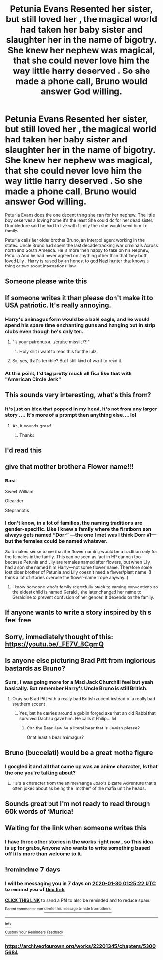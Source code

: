 #+TITLE: Petunia Evans Resented her sister, but still loved her , the magical world had taken her baby sister and slaughter her in the name of bigotry. She knew her nephew was magical, that she could never love him the way little harry deserved . So she made a phone call, Bruno would answer God willing.

* Petunia Evans Resented her sister, but still loved her , the magical world had taken her baby sister and slaughter her in the name of bigotry. She knew her nephew was magical, that she could never love him the way little harry deserved . So she made a phone call, Bruno would answer God willing.
:PROPERTIES:
:Author: pygmypuffonacid
:Score: 170
:DateUnix: 1578627841.0
:DateShort: 2020-Jan-10
:END:
Petunia Evans does the one decent thing she can for her nephew. The little boy deserves a loving home it's the least She could do for her dead sister. Dumbledore said he had to live with family then she would send him To family.

Petunia calls her older brother Bruno, an Interpol agent working in the states. Uncle Bruno had spent the last decade tracking war criminals Across north and South America. He is more then happy to take on his Nephew, Petunia And he had never agreed on anything other than that they both loved Lily . Harry is raised by an honest to god Nazi hunter that knows a thing or two about international law.


** Someone please write this
:PROPERTIES:
:Author: Princely-Principals
:Score: 54
:DateUnix: 1578634164.0
:DateShort: 2020-Jan-10
:END:


** If someone writes it than please don't make it to USA patriotic. It's really annoying.
:PROPERTIES:
:Author: homogentisinsaeure
:Score: 50
:DateUnix: 1578661430.0
:DateShort: 2020-Jan-10
:END:

*** Harry's animagus form would be a bald eagle, and he would spend his spare time enchanting guns and hanging out in strip clubs even though he's only ten.
:PROPERTIES:
:Author: anathea
:Score: 54
:DateUnix: 1578674232.0
:DateShort: 2020-Jan-10
:END:

**** "Is your patronus a.../cruise missile/?!"
:PROPERTIES:
:Author: jeffala
:Score: 36
:DateUnix: 1578684279.0
:DateShort: 2020-Jan-10
:END:

***** Holy shit i want to read this for the lulz.
:PROPERTIES:
:Author: Lgamezp
:Score: 2
:DateUnix: 1579197605.0
:DateShort: 2020-Jan-16
:END:


**** So, yes, that's terrible? But I still kind of want to read it.
:PROPERTIES:
:Author: jcfiala
:Score: 19
:DateUnix: 1578677252.0
:DateShort: 2020-Jan-10
:END:


*** At this point, I'd tag pretty much all fics like that with "American Circle Jerk"
:PROPERTIES:
:Author: The379thHero
:Score: 30
:DateUnix: 1578666156.0
:DateShort: 2020-Jan-10
:END:


** This sounds very interesting, what's this from?
:PROPERTIES:
:Author: annasfanfic
:Score: 32
:DateUnix: 1578637516.0
:DateShort: 2020-Jan-10
:END:

*** It's just an idea that popped in my head, it's not from any larger story .... It's more of a prompt then anything else.... lol
:PROPERTIES:
:Author: pygmypuffonacid
:Score: 38
:DateUnix: 1578638577.0
:DateShort: 2020-Jan-10
:END:

**** Ah, it sounds great!
:PROPERTIES:
:Author: annasfanfic
:Score: 14
:DateUnix: 1578638604.0
:DateShort: 2020-Jan-10
:END:

***** Thanks
:PROPERTIES:
:Author: pygmypuffonacid
:Score: 6
:DateUnix: 1578638654.0
:DateShort: 2020-Jan-10
:END:


** I'd read this
:PROPERTIES:
:Author: shiterblack
:Score: 18
:DateUnix: 1578633707.0
:DateShort: 2020-Jan-10
:END:


** give that mother brother a Flower name!!!
:PROPERTIES:
:Author: daoudalqasir
:Score: 16
:DateUnix: 1578658238.0
:DateShort: 2020-Jan-10
:END:

*** Basil

Sweet William

Oleander

Stephanotis
:PROPERTIES:
:Score: 20
:DateUnix: 1578663316.0
:DateShort: 2020-Jan-10
:END:


*** I don't know, in a lot of families, the naming traditions are gender-specific. Like I knew a family where the firstborn son always gets named “Dorr” ---the one I met was I think Dorr VI---but the females could be named whatever.

So it makes sense to me that the flower naming would be a tradition only for the females in the family. This can be seen as fact in HP cannon too because Petunia and Lily are females named after flowers, but when Lily had a son she named him Harry---not some flower name. Therefore some lost older brother of Petunia and Lily doesn't need a flower/plant name. (I think a lot of stories overuse the flower-name trope anyway..)
:PROPERTIES:
:Author: Slytherin2urheart
:Score: 5
:DateUnix: 1578673999.0
:DateShort: 2020-Jan-10
:END:

**** I know someone who's family regretfully stuck to naming conventions so the eldest child is named Gerald , she later changed her name to Geraldine to prevent confusion of her gender. It depends on the family.
:PROPERTIES:
:Author: zombieqatz
:Score: 9
:DateUnix: 1578675093.0
:DateShort: 2020-Jan-10
:END:


** If anyone wants to write a story inspired by this feel free
:PROPERTIES:
:Author: pygmypuffonacid
:Score: 8
:DateUnix: 1578636937.0
:DateShort: 2020-Jan-10
:END:


** Sorry, immediately thought of this: [[https://youtu.be/_FE7V_8CgmQ]]
:PROPERTIES:
:Author: IlliterateJanitor
:Score: 6
:DateUnix: 1578641117.0
:DateShort: 2020-Jan-10
:END:


** Is anyone else picturing Brad Pitt from inglorious bastards as Bruno?
:PROPERTIES:
:Author: Freshenstein
:Score: 6
:DateUnix: 1578688376.0
:DateShort: 2020-Jan-11
:END:

*** Sure , I was going more for a Mad Jack Churchill feel but yeah basically. But remember Harry's Uncle Bruno is still British.
:PROPERTIES:
:Author: pygmypuffonacid
:Score: 3
:DateUnix: 1578688833.0
:DateShort: 2020-Jan-11
:END:

**** Okay so Brad Pitt with a really bad British accent instead of a really bad southern accent
:PROPERTIES:
:Author: Freshenstein
:Score: 5
:DateUnix: 1578689971.0
:DateShort: 2020-Jan-11
:END:

***** Yes, but he carries around a goblin forged axe that an old Rabbi that survived Dachau gave him. He calls it Philip... lol
:PROPERTIES:
:Author: pygmypuffonacid
:Score: 5
:DateUnix: 1578690424.0
:DateShort: 2020-Jan-11
:END:

****** Can the Bear Jew be a literal bear that is Jewish please?

Or at least a bear animagus?
:PROPERTIES:
:Author: Freshenstein
:Score: 4
:DateUnix: 1578691220.0
:DateShort: 2020-Jan-11
:END:


** Bruno (buccelati) would be a great mothe figure
:PROPERTIES:
:Author: Gates-Of-Babylon
:Score: 12
:DateUnix: 1578642009.0
:DateShort: 2020-Jan-10
:END:

*** I googled it and all that came up was an anime character, Is that the one you're talking about?
:PROPERTIES:
:Author: pygmypuffonacid
:Score: 7
:DateUnix: 1578644378.0
:DateShort: 2020-Jan-10
:END:

**** He's a character from the anime/manga JoJo's Bizarre Adventure that's often joked about as being the 'mother' of the mafia unit he heads.
:PROPERTIES:
:Score: 9
:DateUnix: 1578644512.0
:DateShort: 2020-Jan-10
:END:


** Sounds great but I'm not ready to read through 60k words of ‘Murica!
:PROPERTIES:
:Author: DeDe_at_it_again
:Score: 3
:DateUnix: 1578675922.0
:DateShort: 2020-Jan-10
:END:


** Waiting for the link when someone writes this
:PROPERTIES:
:Author: DavisXavus
:Score: 2
:DateUnix: 1578679953.0
:DateShort: 2020-Jan-10
:END:

*** I have three other stories in the works right now , so This idea is up for grabs,Anyone who wants to write something based off it is more than welcome to it.
:PROPERTIES:
:Author: pygmypuffonacid
:Score: 1
:DateUnix: 1578778929.0
:DateShort: 2020-Jan-12
:END:


** !remindme 7 days
:PROPERTIES:
:Author: proteus530
:Score: 1
:DateUnix: 1579742722.0
:DateShort: 2020-Jan-23
:END:

*** I will be messaging you in 7 days on [[http://www.wolframalpha.com/input/?i=2020-01-30%2001:25:22%20UTC%20To%20Local%20Time][*2020-01-30 01:25:22 UTC*]] to remind you of [[https://np.reddit.com/r/HPfanfiction/comments/emlbou/petunia_evans_resented_her_sister_but_still_loved/ffare5d/?context=3][*this link*]]

[[https://np.reddit.com/message/compose/?to=RemindMeBot&subject=Reminder&message=%5Bhttps%3A%2F%2Fwww.reddit.com%2Fr%2FHPfanfiction%2Fcomments%2Femlbou%2Fpetunia_evans_resented_her_sister_but_still_loved%2Fffare5d%2F%5D%0A%0ARemindMe%21%202020-01-30%2001%3A25%3A22%20UTC][*CLICK THIS LINK*]] to send a PM to also be reminded and to reduce spam.

^{Parent commenter can} [[https://np.reddit.com/message/compose/?to=RemindMeBot&subject=Delete%20Comment&message=Delete%21%20emlbou][^{delete this message to hide from others.}]]

--------------

[[https://np.reddit.com/r/RemindMeBot/comments/e1bko7/remindmebot_info_v21/][^{Info}]]

[[https://np.reddit.com/message/compose/?to=RemindMeBot&subject=Reminder&message=%5BLink%20or%20message%20inside%20square%20brackets%5D%0A%0ARemindMe%21%20Time%20period%20here][^{Custom}]]
[[https://np.reddit.com/message/compose/?to=RemindMeBot&subject=List%20Of%20Reminders&message=MyReminders%21][^{Your Reminders}]]
[[https://np.reddit.com/message/compose/?to=Watchful1&subject=RemindMeBot%20Feedback][^{Feedback}]]
:PROPERTIES:
:Author: RemindMeBot
:Score: 1
:DateUnix: 1579742732.0
:DateShort: 2020-Jan-23
:END:


*** [[https://archiveofourown.org/works/22201345/chapters/53005684]]
:PROPERTIES:
:Author: pygmypuffonacid
:Score: 1
:DateUnix: 1579743387.0
:DateShort: 2020-Jan-23
:END:
